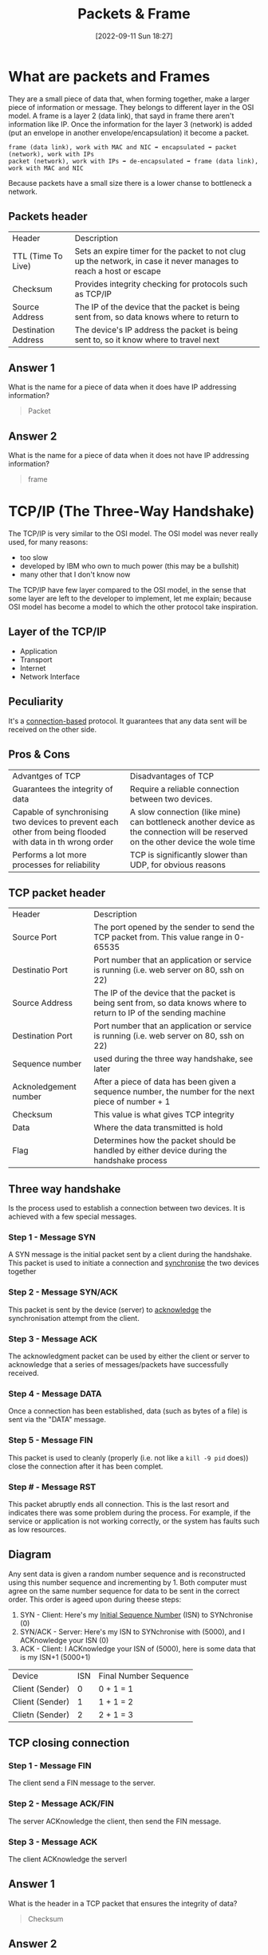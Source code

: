 #+title:      Packets & Frame
#+date:       [2022-09-11 Sun 18:27]
#+filetags:   :room:tryhackme:
#+identifier: 20220911T182721

* What are packets and Frames
They are a small piece of data that, when forming together, make a larger piece of information or message.
They belongs to different layer in the OSI model.
A frame is a layer 2 (data link), that sayd in frame there aren't information like IP.
Once the information for the layer 3 (network) is added (put an envelope in another envelope/encapsulation) it become a packet.
#+begin_example
frame (data link), work with MAC and NIC ➡ encapsulated ➡ packet (network), work with IPs
packet (network), work with IPs ➡ de-encapsulated ➡ frame (data link), work with MAC and NIC
#+end_example
Because packets have a small size there is a lower chanse to bottleneck a network.
** Packets header
| Header              | Description                                                                                                        |
| TTL (Time To Live)  | Sets an expire timer for the packet to not clug up the network, in case it never manages to reach a host or escape |
| Checksum            | Provides integrity checking for protocols such as TCP/IP                                                           |
| Source Address      | The IP of the device that the packet is being sent from, so data knows where to return to                          |
| Destination Address | The device's IP address the packet is being sent to, so it know where to travel next                               |
** Answer 1
What is the name for a piece of data when it does have IP addressing information?
#+begin_quote
Packet
#+end_quote
** Answer 2
What is the name for a piece of data when it does not have IP addressing information?
#+begin_quote
frame
#+end_quote
* TCP/IP (The Three-Way Handshake)
The TCP/IP is very similar to the OSI model.
The OSI model was never really used, for many reasons:
+ too slow
+ developed by IBM who own to much power (this may be a bullshit)
+ many other that I don't know now
The TCP/IP have few layer compared to the OSI model, in the sense that some layer are left to the developer to implement, let me explain; because OSI model has become a model to which the other protocol take inspiration.
** Layer of the TCP/IP
+ Application
+ Transport
+ Internet
+ Network Interface
** Peculiarity
It's a _connection-based_ protocol.
It guarantees that any data sent will be received on the other side.
** Pros & Cons
| Advantges of TCP                                                                                          | Disadvantages of TCP                                                                                                             |
| Guarantees the integrity of data                                                                          | Require a reliable connection between two devices.                                                                               |
| Capable of synchronising two devices to prevent each other from being flooded with data in th wrong order | A slow connection (like mine) can bottleneck another device as the connection will be reserved on the other device the wole time |
| Performs a lot more processes for reliability                                                             | TCP is significantly slower than UDP, for obvious reasons                                                                     |
** TCP packet header
| Header                | Description                                                                                                          |
| Source Port           | The port opened by the sender to send the TCP packet from. This value range in 0-65535                               |
| Destinatio Port       | Port number that an application or service is running (i.e. web server on 80, ssh on 22)                             |
| Source Address        | The IP of the device that the packet is being sent from, so data knows where to return to  IP of the sending machine |
| Destination Port      | Port number that an application or service is running (i.e. web server on 80, ssh on 22)                             |
| Sequence number       | used during the three way handshake, see later                                                                       |
| Acknoledgement number | After a piece of data has been given a sequence number, the number for the next piece of number + 1                  |
| Checksum              | This value is what gives TCP integrity                                                                               |
| Data                  | Where the data transmitted is hold                                                                                   |
| Flag                  | Determines how the packet should be handled by either device during the handshake process                            |
** Three way handshake
Is the process used to establish a connection between two devices.
It is achieved with a few special messages.
*** Step 1 - Message SYN
A SYN message is the initial packet sent by a client during the handshake.
This packet is used to initiate a connection and _synchronise_ the two devices together
*** Step 2 - Message SYN/ACK
This packet is sent by the device (server) to _acknowledge_ the synchronisation attempt from the client.
*** Step 3 - Message ACK
The acknowledgment packet can be used by either the client or server to acknowledge that a series of messages/packets have successfully received.
*** Step 4 - Message DATA
Once a connection has been established, data (such as bytes of a file) is sent via the "DATA" message.
*** Step 5 - Message FIN
This packet is used to cleanly (properly (i.e. not like a ~kill -9 pid~ does)) close the connection after it has been complet.
*** Step # - Message RST
This packet abruptly ends all connection.
This is the last resort and indicates there was some problem during the process.
For example, if the service or application is not working correctly, or the system has faults such as low resources.
** Diagram
Any sent data is given a random number sequence and is reconstructed using this number sequence and incrementing by 1.
Both computer must agree on the same number sequence for data to be sent in the correct order.
This order is ageed upon during theese steps:
1. SYN - Client: Here's my _Initial Sequence Number_ (ISN) to SYNchronise (0)
2. SYN/ACK - Server: Here's my ISN to SYNchronise with (5000), and I ACKnowledge your ISN (0)
3. ACK - Client: I ACKnowledge your ISN of (5000), here is some data that is my ISN+1 (5000+1)
| Device          | ISN | Final Number Sequence |
| Client (Sender) |   0 | 0 + 1 = 1             |
| Client (Sender) |   1 | 1 + 1 = 2             |
| Clietn (Sender) |   2 | 2 + 1 = 3             |
** TCP closing connection
*** Step 1 - Message FIN
The client send a FIN message to the server.
*** Step 2 - Message ACK/FIN
The server ACKnowledge the client, then send the FIN message.
*** Step 3 - Message ACK
The client ACKnowledge the serverl
** Answer 1
What is the header in a TCP packet that ensures the integrity of data?
#+begin_quote
Checksum
#+end_quote
** Answer 2
Provide the order of a normal Three-way handshake (with each step separated by a comma)
#+begin_quote
SYN,SYN/ACK,ACK
#+end_quote
* Practical - Handshake
** Answer 1
What is the value of the flag given at the end of the conversation?
#+begin_quote
THM{TCP_CHATTER}
#+end_quote
* UDP/IP
UDP is a stateless protocol that doesn't require a stable connection between the two devices for data to be sent.
The ~Three-Way-Handshake~ doesn't occur.
| Advantages of UDP                                                                                               | Disadvantages of UDP                                                               |
| UDP is much faster than TCP.                                                                                    | UDP doesn't care if the data is received or not.                                   |
| UDP leaves the application (user software) to decide if there is any control over how quickly packets are sent. | It is quite flexible to software developers in this sense.                         |
| UDP does not reserve a continuous connection on a device as TCP does.                                           | This means that unstable connections result in a terrible experience for the user. |
As mentioned, no process takes places in setting up a connection between two devices.
UDP packets are much simpler compared to TCP.
** UDP header
| Header              | Description                                                                                                                       |
| Time To Live (TTL)  | This field sets an expiry timer for the packet, so it doesn't clog up your network if it never manages to reach a host or escape! |
| Source Address      | The IP address of the device  that the packet is being sent from, so that data knows where to return to                           |
| Destination Address | The device's IP address the packet is being sent to so that data knows where to travel next                                       |
| Source Port         | This value is the port that is openend by the sender to send the TCP packet from.                                                 |
| Destination Port    | This value is the port number that an application or service is running on the remote host                                        |
| Data                | This header is where the data, i.e. bytes of a file that is being transmitted, is stored                                 |
** Answer 1
What does the term "UDP" stand for?
#+begin_quote
User Datagram Protocol
#+end_quote
** Answer 1
What type of connection is "UDP"?
#+begin_quote
Stateless
#+end_quote
** Answer 1
What protocol would you use to transfer a file?
#+begin_quote
TCP
#+end_quote
** Answer 1
What protocol would you use to have a video call?
#+begin_quote
UDP
#+end_quote
* Ports 101 (Practical)
** Resources
+ [[http://www.vmaxx.net/techinfo/ports.htm][Port 1 - 1024]]
** Some common one
| Protocol                                   | Port Number | Description                                                              |
| File Transfer Protocol (FTP)               |          21 | Used by file-sharing application, built on a client-server model         |
| Secure Shell (SSH)                         |          22 | Used to secure login to systems via a text based interface for managment (CLI) |
| HyperText Transfer Protocol (HTTP)         |          80 | Used in the World Wide Web                                               |
| HyperText Transfer Protocol Secure (HTTPS) |         443 | An encrypted version of HTTP (use SSL)                                   |
| Server Message Block (SMB)                 |         445 | Similar to FTP, it allow you to share device, like a printer             |
| Remote Desktop Protocol (RDP)              |        3389 | This protocol is a secure means of logging int to a system using a visual desktop interface (GUI) |
** Answer 1
What is the flag received from the challenge?
Use [[denote:20220912T094757][Netcat]] to solve: ~nc 8.8.8.8 1234~
#+begin_quote
THM{YOU_CONNECTED_TO_A_PORT}
#+end_quote
*  Continue Your Learning: Extending Your Network
No answer needed
